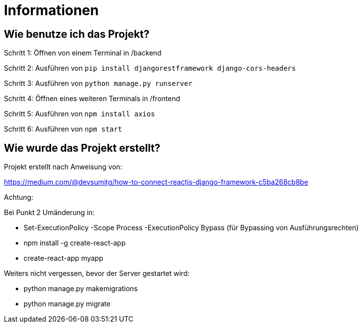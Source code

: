 = Informationen

== Wie benutze ich das Projekt?

Schritt 1: Öffnen von einem Terminal in /backend

Schritt 2: Ausführen von `pip install djangorestframework django-cors-headers`

Schritt 3: Ausführen von `python manage.py runserver`

Schritt 4: Öffnen eines weiteren Terminals in /frontend

Schritt 5: Ausführen von `npm install axios`

Schritt 6: Ausführen von `npm start`


== Wie wurde das Projekt erstellt?



Projekt erstellt nach Anweisung von: 

https://medium.com/@devsumitg/how-to-connect-reactjs-django-framework-c5ba268cb8be

Achtung: 

Bei Punkt 2 Umänderung in: 

* Set-ExecutionPolicy -Scope Process -ExecutionPolicy Bypass (für Bypassing von Ausführungsrechten)
* npm install -g create-react-app
* create-react-app myapp

Weiters nicht vergessen, bevor der Server gestartet wird: 

* python manage.py makemigrations
* python manage.py migrate
